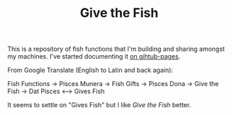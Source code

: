 #+TITLE: Give the Fish


This is a repository of fish functions that I'm building and sharing amongst my machines. I've started documenting it [[https://necromuralist.github.io/Give-The-Fish/][on gihtub-pages]].

From Google Translate (English to Latin and back again):

  Fish Functions -> Pisces Munera -> Fish Gifts -> Pisces Dona -> Give the Fish -> Dat Pisces <--> Gives Fish

It seems to settle on "Gives Fish" but I like /Give the Fish/ better.
